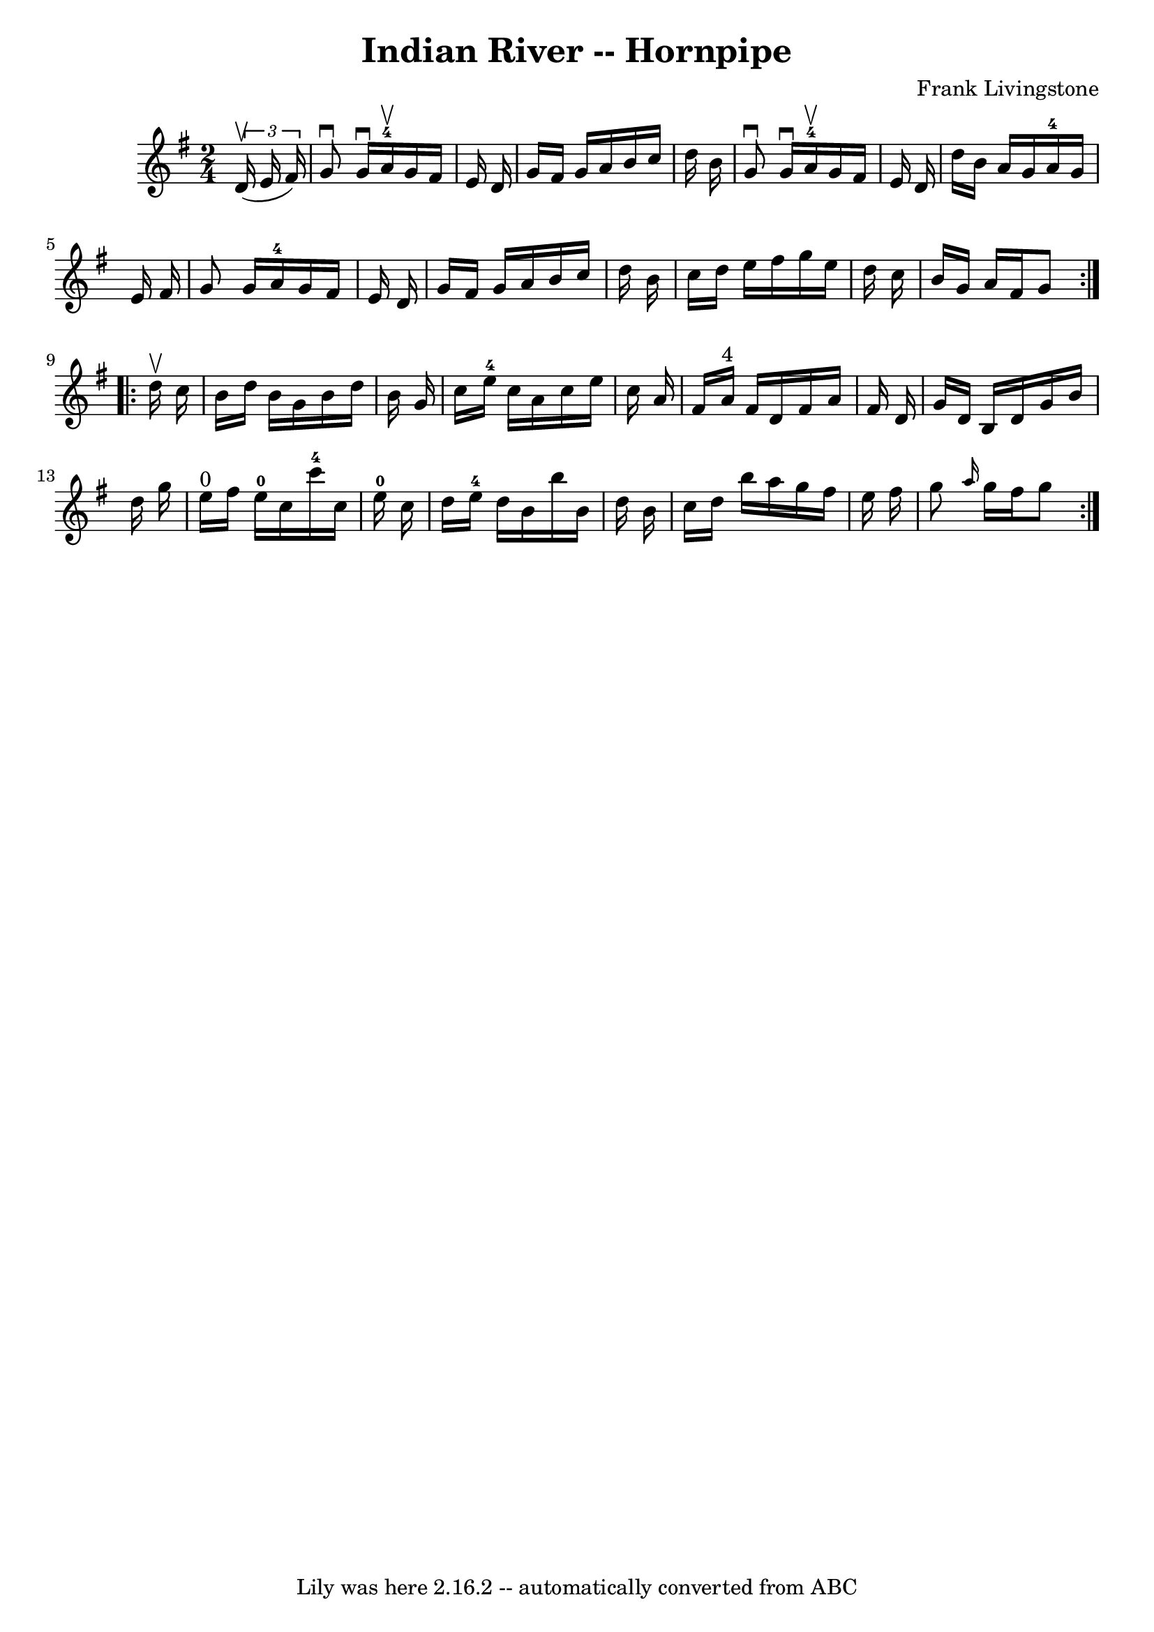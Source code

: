 \version "2.7.40"
\header {
	book = "Cole's 1000 Fiddle Tunes"
	composer = "Frank Livingstone"
	crossRefNumber = "1"
	footnotes = ""
	tagline = "Lily was here 2.16.2 -- automatically converted from ABC"
	title = "Indian River -- Hornpipe"
}
voicedefault =  {
\set Score.defaultBarType = "empty"

\repeat volta 2 {
\time 2/4 \key g \major   \times 2/3 {   d'16 (^\upbow   e'16    fis'16  -) } 
\bar "|"   g'8 ^\downbow   g'16 ^\downbow   a'16-4^\upbow   g'16    fis'16   
 e'16    d'16  \bar "|"   g'16    fis'16    g'16    a'16    b'16    c''16    
d''16    b'16  \bar "|"     g'8 ^\downbow   g'16 ^\downbow   a'16-4^\upbow   
g'16    fis'16    e'16    d'16  \bar "|"   d''16    b'16    a'16    g'16      
a'16-4   g'16    e'16    fis'16  \bar "|"     g'8    g'16    a'16-4   
g'16    fis'16    e'16    d'16  \bar "|"   g'16    fis'16    g'16    a'16    
b'16    c''16    d''16    b'16  \bar "|"   c''16    d''16    e''16    fis''16   
 g''16    e''16    d''16    c''16  \bar "|"   b'16    g'16    a'16    fis'16    
g'8  }     \repeat volta 2 {   d''16 ^\upbow   c''16  \bar "|"   b'16    d''16  
  b'16    g'16    b'16    d''16    b'16    g'16  \bar "|"   c''16    e''16-4 
  c''16    a'16    c''16    e''16    c''16    a'16  \bar "|"   fis'16    a'16 
^"4"   fis'16    d'16    fis'16    a'16    fis'16    d'16  \bar "|"   g'16    
d'16    b16    d'16    g'16    b'16    d''16    g''16  \bar "|"       e''16 
^"0"   fis''16    e''16-0   c''16      c'''16-4   c''16    e''16-0   
c''16  \bar "|"   d''16    e''16-4   d''16    b'16    b''16    b'16    d''16 
   b'16  \bar "|"   c''16    d''16    b''16    a''16    g''16    fis''16    
e''16    fis''16  \bar "|"   g''8  \grace {    a''16  }   g''16    fis''16    
g''8  }   
}

\score{
    <<

	\context Staff="default"
	{
	    \voicedefault 
	}

    >>
	\layout {
	}
	\midi {}
}
